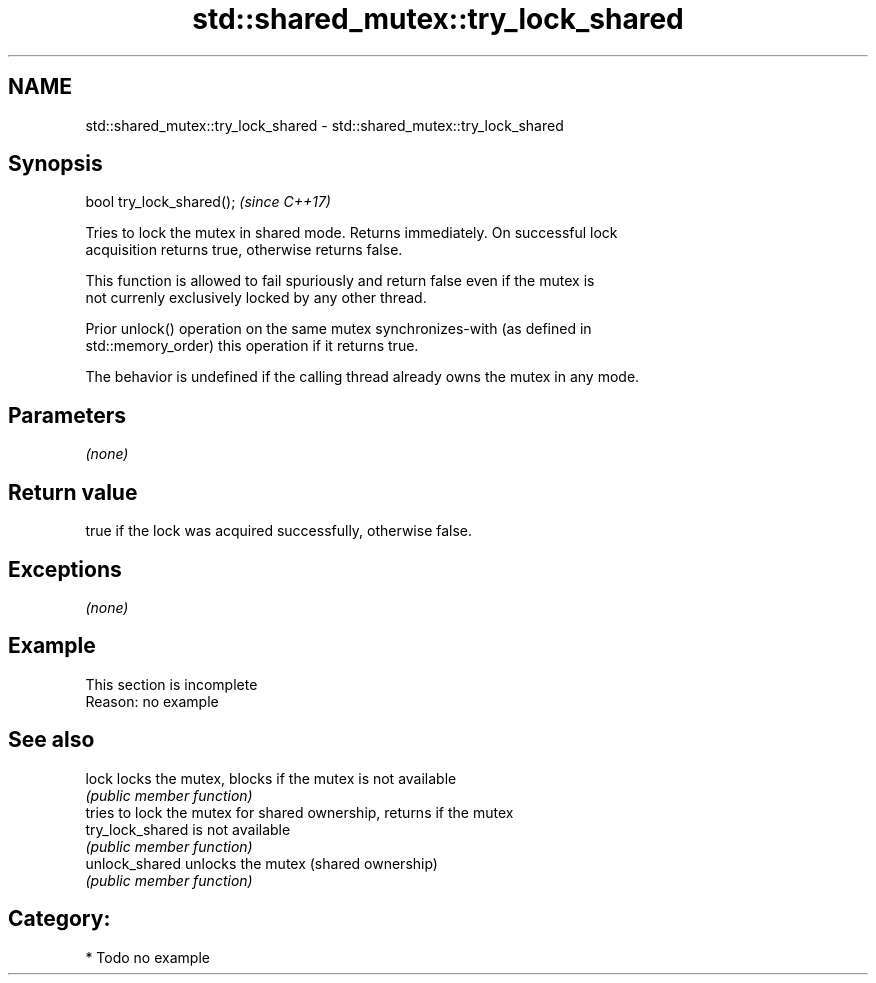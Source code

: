 .TH std::shared_mutex::try_lock_shared 3 "Nov 25 2015" "2.1 | http://cppreference.com" "C++ Standard Libary"
.SH NAME
std::shared_mutex::try_lock_shared \- std::shared_mutex::try_lock_shared

.SH Synopsis
   bool try_lock_shared();  \fI(since C++17)\fP

   Tries to lock the mutex in shared mode. Returns immediately. On successful lock
   acquisition returns true, otherwise returns false.

   This function is allowed to fail spuriously and return false even if the mutex is
   not currenly exclusively locked by any other thread.

   Prior unlock() operation on the same mutex synchronizes-with (as defined in
   std::memory_order) this operation if it returns true.

   The behavior is undefined if the calling thread already owns the mutex in any mode.

.SH Parameters

   \fI(none)\fP

.SH Return value

   true if the lock was acquired successfully, otherwise false.

.SH Exceptions

   \fI(none)\fP

.SH Example

    This section is incomplete
    Reason: no example

.SH See also

   lock            locks the mutex, blocks if the mutex is not available
                   \fI(public member function)\fP 
                   tries to lock the mutex for shared ownership, returns if the mutex
   try_lock_shared is not available
                   \fI(public member function)\fP 
   unlock_shared   unlocks the mutex (shared ownership)
                   \fI(public member function)\fP 

.SH Category:

     * Todo no example
